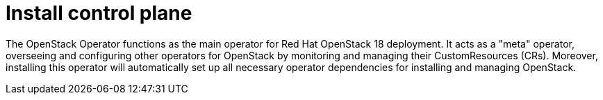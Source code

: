 = Install control plane

The OpenStack Operator functions as the main operator for Red Hat OpenStack 18 deployment. 
It acts as a "meta" operator, overseeing and configuring other operators for OpenStack by monitoring and managing their CustomResources (CRs). 
Moreover, installing this operator will automatically set up all necessary operator dependencies for installing and managing OpenStack.

